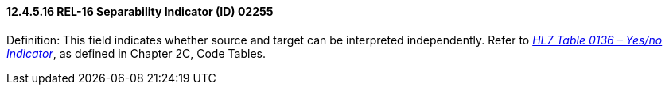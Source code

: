 ==== 12.4.5.16 REL-16 Separability Indicator (ID) 02255

Definition: This field indicates whether source and target can be interpreted independently. Refer to file:///E:\V2\v2.9%20final%20Nov%20from%20Frank\V29_CH02C_Tables.docx#HL70136[_HL7 Table 0136 – Yes/no Indicator_], as defined in Chapter 2C, Code Tables.

